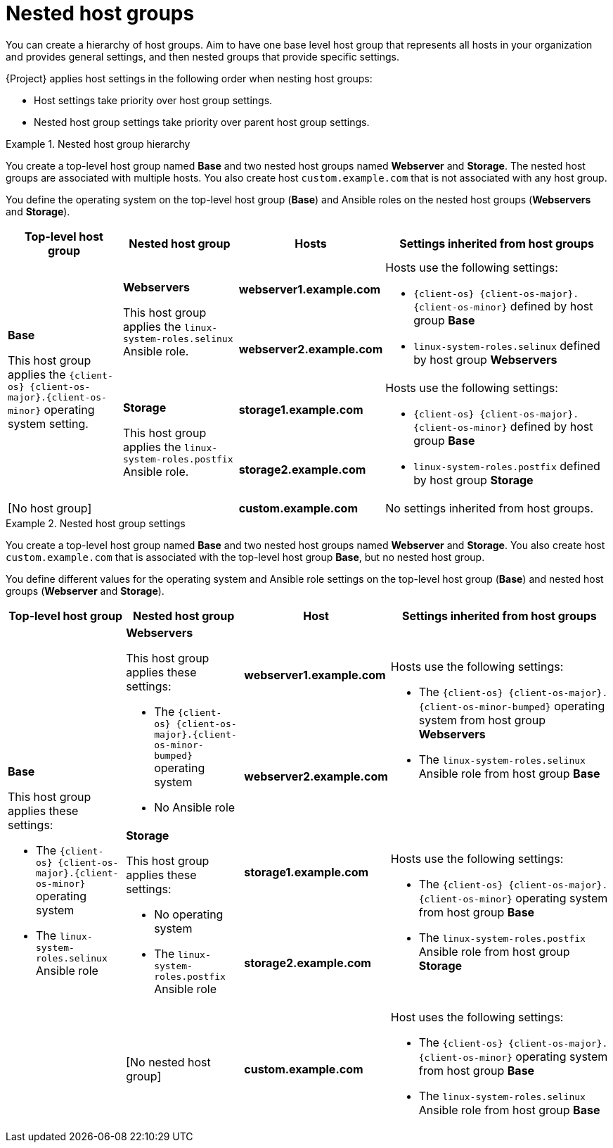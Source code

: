 [id="nested-host-groups_{context}"]
= Nested host groups

You can create a hierarchy of host groups.
Aim to have one base level host group that represents all hosts in your organization and provides general settings, and then nested groups that provide specific settings.

{Project} applies host settings in the following order when nesting host groups:

* Host settings take priority over host group settings.
* Nested host group settings take priority over parent host group settings.

.Nested host group hierarchy
====
You create a top-level host group named *Base* and two nested host groups named *Webserver* and *Storage*.
The nested host groups are associated with multiple hosts.
You also create host `custom.example.com` that is not associated with any host group.

You define the operating system on the top-level host group (*Base*) and Ansible roles on the nested host groups (*Webservers* and *Storage*).

[cols="1,1,1,2"]
|===
|Top-level host group |Nested host group |Hosts |Settings inherited from host groups

.4+|*Base*

This host group applies the `{client-os}{nbsp}{client-os-major}.{client-os-minor}` operating system setting.

// Rows related to Webservers
.2+|*Webservers*

This host group applies the `linux-system-roles.selinux` Ansible role.

|*webserver1.example.com*

.2+a|Hosts use the following settings:

* `{client-os}{nbsp}{client-os-major}.{client-os-minor}` defined by host group *Base*
* `linux-system-roles.selinux` defined by host group *Webservers*

|*webserver2.example.com*

// Rows related to Storage
.2+|*Storage*

This host group applies the `linux-system-roles.postfix` Ansible role.

|*storage1.example.com*

.2+a|Hosts use the following settings:

* `{client-os}{nbsp}{client-os-major}.{client-os-minor}` defined by host group *Base*
* `linux-system-roles.postfix` defined by host group *Storage*

|*storage2.example.com*

// Row related to No host group
2+|[No host group]

|*custom.example.com*

|No settings inherited from host groups.

|===
====

.Nested host group settings
====
You create a top-level host group named *Base* and two nested host groups named *Webserver* and *Storage*.
You also create host `custom.example.com` that is associated with the top-level host group *Base*, but no nested host group.

You define different values for the operating system and Ansible role settings on the top-level host group (*Base*) and nested host groups (*Webserver* and *Storage*).

[cols="1,1,1,2"]
|===
|Top-level host group |Nested host group |Host |Settings inherited from host groups

.5+a|*Base*

This host group applies these settings:

* The `{client-os}{nbsp}{client-os-major}.{client-os-minor}` operating system
* The `linux-system-roles.selinux` Ansible role

// Rows related to Webservers
.2+a|*Webservers*

This host group applies these settings:

* The `{client-os}{nbsp}{client-os-major}.{client-os-minor-bumped}` operating system
* No Ansible role

|*webserver1.example.com*

.2+a|Hosts use the following settings:

* The `{client-os}{nbsp}{client-os-major}.{client-os-minor-bumped}` operating system from host group *Webservers*
* The `linux-system-roles.selinux` Ansible role from host group *Base*

|*webserver2.example.com*

// Rows related to Storage
.2+a|*Storage*

This host group applies these settings:

* No operating system
* The `linux-system-roles.postfix` Ansible role

|*storage1.example.com*

.2+a|Hosts use the following settings:

* The `{client-os}{nbsp}{client-os-major}.{client-os-minor}` operating system from host group *Base*
* The `linux-system-roles.postfix` Ansible role from host group *Storage*

|*storage2.example.com*

// Row related to custom.example.com
|[No nested host group]
|*custom.example.com*
a|Host uses the following settings:

* The `{client-os}{nbsp}{client-os-major}.{client-os-minor}` operating system from host group *Base*
* The `linux-system-roles.selinux` Ansible role from host group *Base*

|===
====
